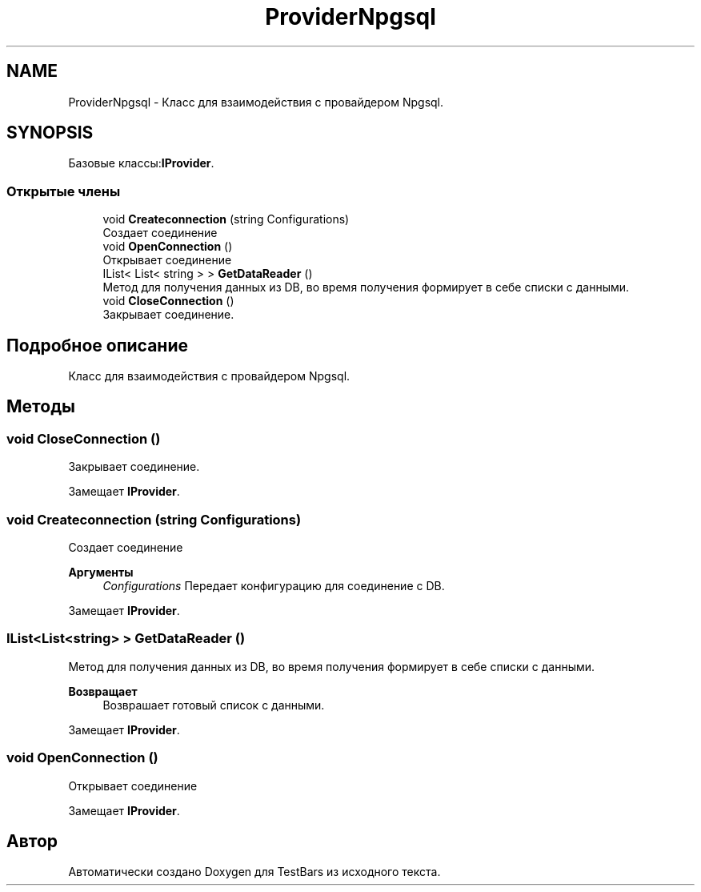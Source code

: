 .TH "ProviderNpgsql" 3 "Пн 6 Апр 2020" "TestBars" \" -*- nroff -*-
.ad l
.nh
.SH NAME
ProviderNpgsql \- Класс для взаимодействия c провайдером Npgsql\&.  

.SH SYNOPSIS
.br
.PP
.PP
Базовые классы:\fBIProvider\fP\&.
.SS "Открытые члены"

.in +1c
.ti -1c
.RI "void \fBCreateconnection\fP (string Configurations)"
.br
.RI "Создает соединение "
.ti -1c
.RI "void \fBOpenConnection\fP ()"
.br
.RI "Открывает соединение "
.ti -1c
.RI "IList< List< string > > \fBGetDataReader\fP ()"
.br
.RI "Метод для получения данных из DB, во время получения формирует в себе списки с данными\&. "
.ti -1c
.RI "void \fBCloseConnection\fP ()"
.br
.RI "Закрывает соединение\&. "
.in -1c
.SH "Подробное описание"
.PP 
Класс для взаимодействия c провайдером Npgsql\&. 


.SH "Методы"
.PP 
.SS "void CloseConnection ()"

.PP
Закрывает соединение\&. 
.PP
Замещает \fBIProvider\fP\&.
.SS "void Createconnection (string Configurations)"

.PP
Создает соединение 
.PP
\fBАргументы\fP
.RS 4
\fIConfigurations\fP Передает конфигурацию для соединение с DB\&. 
.RE
.PP

.PP
Замещает \fBIProvider\fP\&.
.SS "IList<List<string> > GetDataReader ()"

.PP
Метод для получения данных из DB, во время получения формирует в себе списки с данными\&. 
.PP
\fBВозвращает\fP
.RS 4
Возврашает готовый список с данными\&.
.RE
.PP

.PP
Замещает \fBIProvider\fP\&.
.SS "void OpenConnection ()"

.PP
Открывает соединение 
.PP
Замещает \fBIProvider\fP\&.

.SH "Автор"
.PP 
Автоматически создано Doxygen для TestBars из исходного текста\&.
